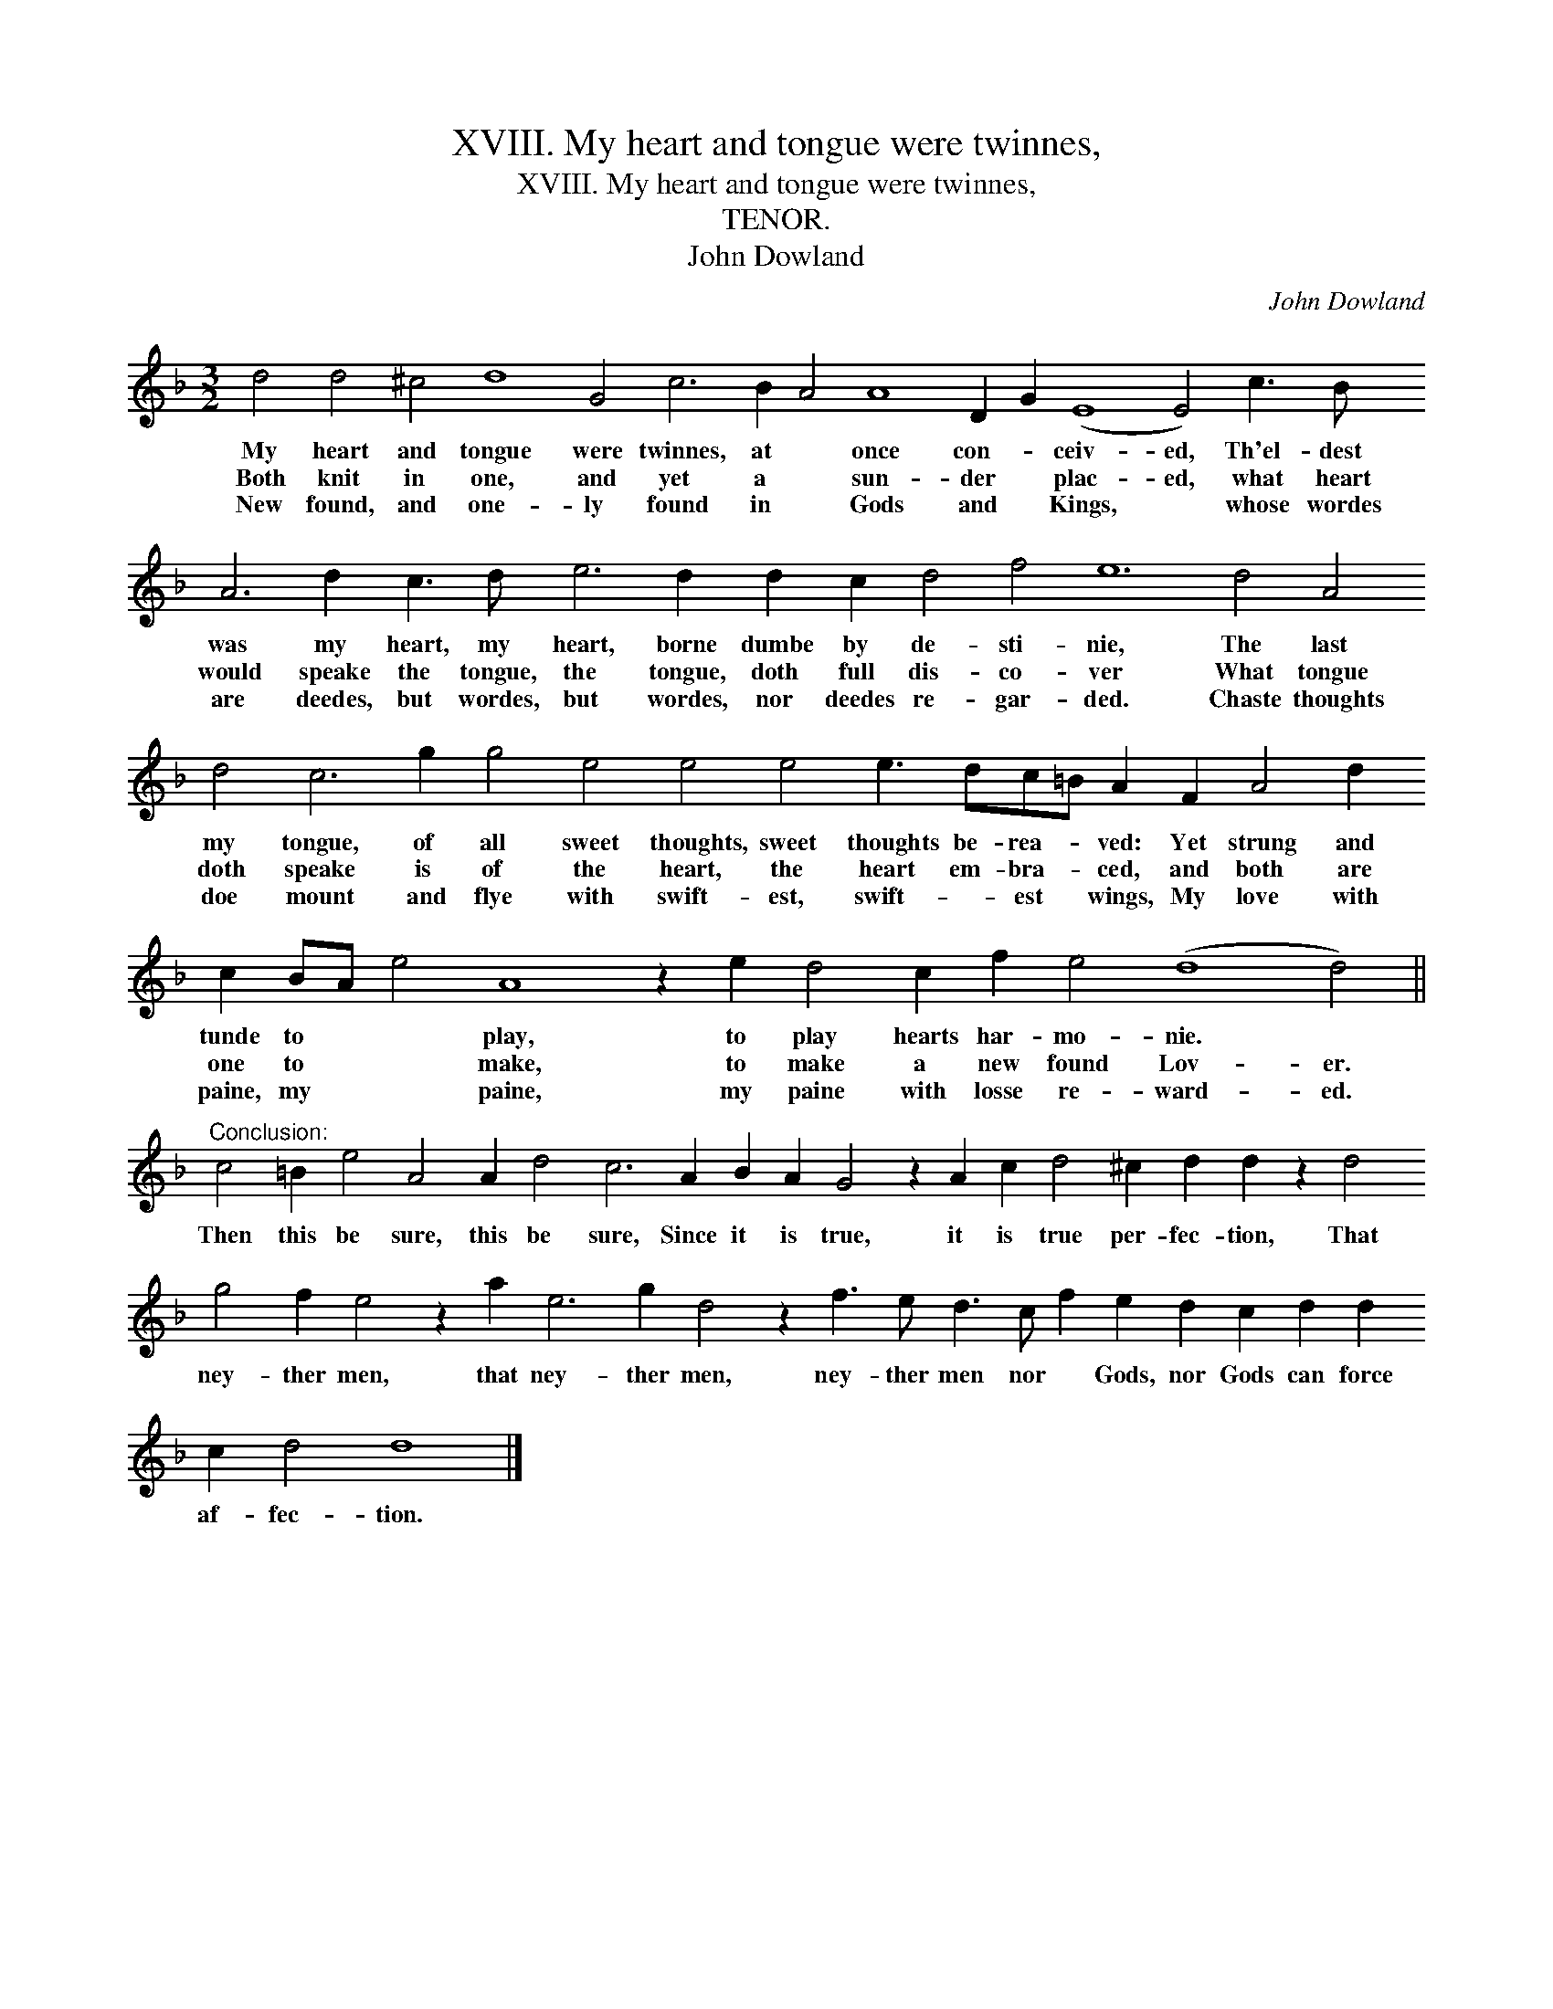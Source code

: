 X:1
T:XVIII. My heart and tongue were twinnes,
T:XVIII. My heart and tongue were twinnes,
T:TENOR.
T:John Dowland
C:John Dowland
L:1/8
M:3/2
K:Dmin
V:1 treble transpose=-12 
V:1
 d4 d4 ^c4 d8 G4 c6 B2 A4 A8 D2 G2 (E8 E4) c3 B A6 d2 c3 d e6 d2 d2 c2 d4 f4 e12 d4 A4 d4 c6 g2 g4 e4 e4 e4 e3 dc=B A2 F2 A4 d2 c2 BA e4 A8 z2 e2 d4 c2 f2 e4 (d8 d4) || %1
w: My heart and tongue were twinnes, at * once con- * ceiv- ed, Th'el- dest was my heart, my heart, borne dumbe by de- sti- nie, The last my tongue, of all sweet thoughts, sweet thoughts be- rea- * ved: Yet strung and tunde to * * play, to play hearts har- mo- nie. *|
w: Both knit in one, and yet a * sun- der * plac- ed, what heart would speake the tongue, the tongue, doth full dis- co- ver What tongue doth speake is of the heart, the heart em- bra- * ced, and both are one to * * make, to make a new found Lov- er.|
w: New found, and one- ly found in * Gods and * Kings, * whose wordes are deedes, but wordes, but wordes, nor deedes re- gar- ded. Chaste thoughts doe mount and flye with swift- est, swift- * est * wings, My love with paine, my * * paine, my paine with losse re- ward- ed.|
"^Conclusion:" c4 =B2 e4 A4 A2 d4 c6 A2 B2 A2 G4 z2 A2 c2 d4 ^c2 d2 d2 z2 d4 g4 f2 e4 z2 a2 e6 g2 d4 z2 f3 e d3 c f2 e2 d2 c2 d2 d2 c2 d4 d8 |] %2
w: Then this be sure, this be sure, Since it is true, it is true per- fec- tion, That ney- ther men, that ney- ther men, ney- ther men nor * Gods, nor Gods can force af- fec- tion.|
w: |
w: |

